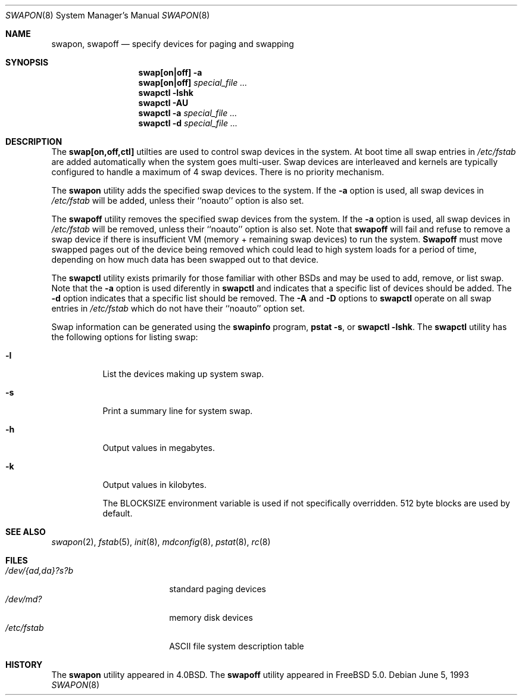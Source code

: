 .\" Copyright (c) 1980, 1991, 1993
.\"	The Regents of the University of California.  All rights reserved.
.\"
.\" Redistribution and use in source and binary forms, with or without
.\" modification, are permitted provided that the following conditions
.\" are met:
.\" 1. Redistributions of source code must retain the above copyright
.\"    notice, this list of conditions and the following disclaimer.
.\" 2. Redistributions in binary form must reproduce the above copyright
.\"    notice, this list of conditions and the following disclaimer in the
.\"    documentation and/or other materials provided with the distribution.
.\" 3. All advertising materials mentioning features or use of this software
.\"    must display the following acknowledgement:
.\"	This product includes software developed by the University of
.\"	California, Berkeley and its contributors.
.\" 4. Neither the name of the University nor the names of its contributors
.\"    may be used to endorse or promote products derived from this software
.\"    without specific prior written permission.
.\"
.\" THIS SOFTWARE IS PROVIDED BY THE REGENTS AND CONTRIBUTORS ``AS IS'' AND
.\" ANY EXPRESS OR IMPLIED WARRANTIES, INCLUDING, BUT NOT LIMITED TO, THE
.\" IMPLIED WARRANTIES OF MERCHANTABILITY AND FITNESS FOR A PARTICULAR PURPOSE
.\" ARE DISCLAIMED.  IN NO EVENT SHALL THE REGENTS OR CONTRIBUTORS BE LIABLE
.\" FOR ANY DIRECT, INDIRECT, INCIDENTAL, SPECIAL, EXEMPLARY, OR CONSEQUENTIAL
.\" DAMAGES (INCLUDING, BUT NOT LIMITED TO, PROCUREMENT OF SUBSTITUTE GOODS
.\" OR SERVICES; LOSS OF USE, DATA, OR PROFITS; OR BUSINESS INTERRUPTION)
.\" HOWEVER CAUSED AND ON ANY THEORY OF LIABILITY, WHETHER IN CONTRACT, STRICT
.\" LIABILITY, OR TORT (INCLUDING NEGLIGENCE OR OTHERWISE) ARISING IN ANY WAY
.\" OUT OF THE USE OF THIS SOFTWARE, EVEN IF ADVISED OF THE POSSIBILITY OF
.\" SUCH DAMAGE.
.\"
.\"     @(#)swapon.8	8.1 (Berkeley) 6/5/93
.\" $FreeBSD$
.\"
.Dd June 5, 1993
.Dt SWAPON 8
.Os
.Sh NAME
.Nm swapon , swapoff
.Nd "specify devices for paging and swapping"
.Sh SYNOPSIS
.Nm swap[on|off]
.Fl a
.Nm swap[on|off]
.Ar special_file ...
.Nm swapctl
.Fl lshk
.Nm swapctl
.Fl AU
.Nm swapctl
.Fl a
.Ar special_file ...
.Nm swapctl
.Fl d
.Ar special_file ...
.Sh DESCRIPTION
The
.Nm swap[on,off,ctl]
utilties are used to control swap devices in the system.  At boot time all
swap entries in 
.Pa /etc/fstab
are added automatically when the system goes multi-user.
Swap devices are interleaved and kernels are typically configured
to handle a maximum of 4 swap devices.  There is no priority mechanism.
.Pp
The
.Nm swapon
utility adds the specified swap devices to the system.  If the
.Fl a
option is used, all swap devices in
.Pa /etc/fstab
will be added, unless their ``noauto'' option is also set.
.Pp
The
.Nm swapoff
utility removes the specified swap devices from the system.  If the
.Fl a
option is used, all swap devices in
.Pa /etc/fstab
will be removed, unless their ``noauto'' option is also set.
Note that
.Nm swapoff
will fail and refuse to remove a swap device if there is insufficient
VM (memory + remaining swap devices) to run the system.
.Nm Swapoff
must move swapped pages out of the device being removed which could
lead to high system loads for a period of time, depending on how
much data has been swapped out to that device.
.Pp
The
.Nm swapctl
utility exists primarily for those familiar with other BSDs and may be
used to add, remove, or list swap.  Note that the
.Fl a
option is used diferently in
.Nm swapctl
and indicates that a specific list of devices should be added.
The 
.Fl d
option indicates that a specific list should be removed.  The
.Fl A
and 
.Fl D
options to
.Nm swapctl
operate on all swap entries in
.Pa /etc/fstab
which do not have their ``noauto'' option set.
.Pp
Swap information can be generated using the
.Nm swapinfo
program,
.Nm pstat
.Fl s ,
or
.Nm swapctl
.Fl lshk .
The
.Nm swapctl
utility has the following options for listing swap:
.Bl -tag -width indent
.It Fl l
List the devices making up system swap.
.It Fl s
Print a summary line for system swap.
.It Fl h
Output values in megabytes.
.It Fl k
Output values in kilobytes.
.Pp
The BLOCKSIZE environment variable is used if not specifically
overridden.  512 byte blocks are used by default.
.El
.Sh SEE ALSO
.Xr swapon 2 ,
.Xr fstab 5 ,
.Xr init 8 ,
.Xr mdconfig 8 ,
.Xr pstat 8 ,
.Xr rc 8
.Sh FILES
.Bl -tag -width "/dev/{ad,da}?s?b" -compact
.It Pa /dev/{ad,da}?s?b
standard paging devices
.It Pa /dev/md?
memory disk devices
.It Pa /etc/fstab
ASCII file system description table
.El
.Sh HISTORY
The
.Nm swapon
utility appeared in
.Bx 4.0 .
The
.Nm swapoff
utility appeared in
.Fx 5.0 .
